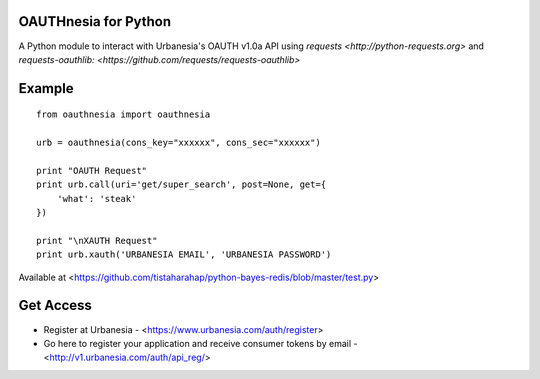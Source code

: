 =====================
OAUTHnesia for Python
=====================

A Python module to interact with Urbanesia's OAUTH v1.0a API using `requests <http://python-requests.org>` and `requests-oauthlib: <https://github.com/requests/requests-oauthlib>`

=======
Example
=======

::

    from oauthnesia import oauthnesia

    urb = oauthnesia(cons_key="xxxxxx", cons_sec="xxxxxx")

    print "OAUTH Request"
    print urb.call(uri='get/super_search', post=None, get={
        'what': 'steak'
    })

    print "\nXAUTH Request"
    print urb.xauth('URBANESIA EMAIL', 'URBANESIA PASSWORD')

Available at <https://github.com/tistaharahap/python-bayes-redis/blob/master/test.py>

==========
Get Access
==========

- Register at Urbanesia - <https://www.urbanesia.com/auth/register>
- Go here to register your application and receive consumer tokens by email - <http://v1.urbanesia.com/auth/api_reg/>